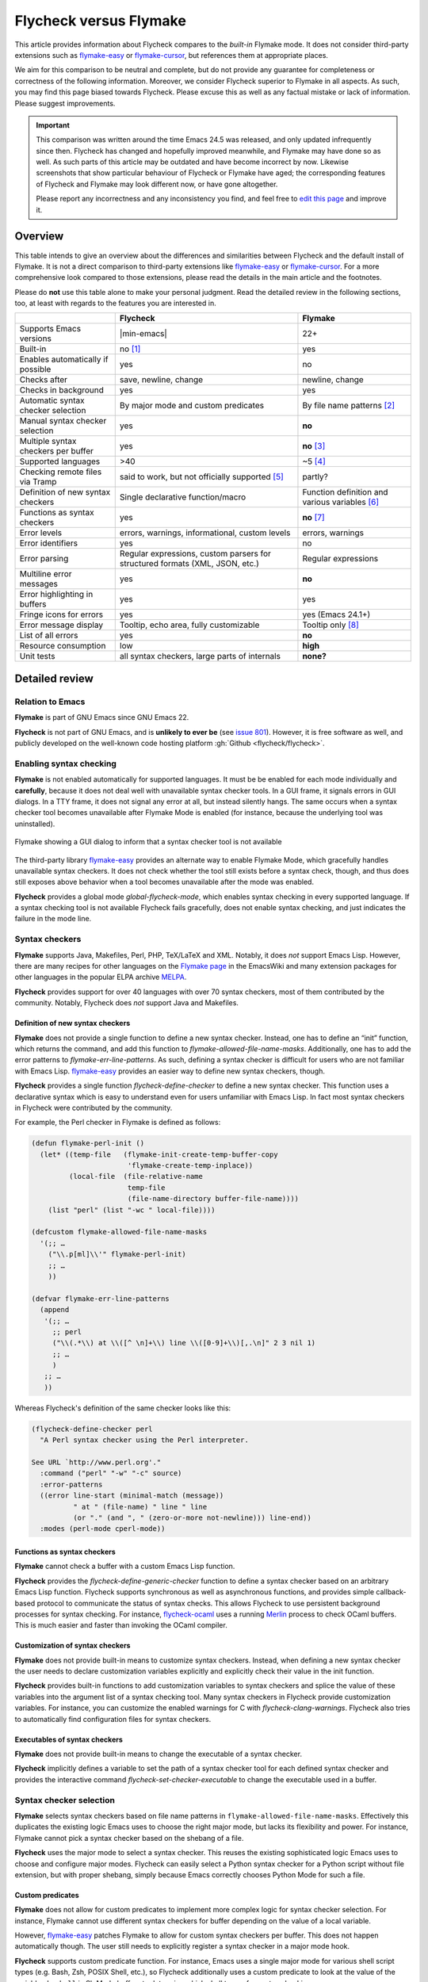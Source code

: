 .. _flycheck-versus-flymake:

=========================
 Flycheck versus Flymake
=========================

This article provides information about Flycheck compares to the *built-in*
Flymake mode.  It does not consider third-party extensions such as flymake-easy_
or flymake-cursor_, but references them at appropriate places.

We aim for this comparison to be neutral and complete, but do not provide any
guarantee for completeness or correctness of the following information.
Moreover, we consider Flycheck superior to Flymake in all aspects.  As such, you
may find this page biased towards Flycheck.  Please excuse this as well as any
factual mistake or lack of information.  Please suggest improvements.

.. important::

   This comparison was written around the time Emacs 24.5 was released, and only
   updated infrequently since then.  Flycheck has changed and hopefully improved
   meanwhile, and Flymake may have done so as well.  As such parts of this
   article may be outdated and have become incorrect by now.  Likewise
   screenshots that show particular behaviour of Flycheck or Flymake have aged;
   the corresponding features of Flycheck and Flymake may look different now, or
   have gone altogether.

   Please report any incorrectness and any inconsistency you find, and feel free
   to `edit this page`_ and improve it.

.. _flymake-easy: https://github.com/purcell/flymake-easy
.. _flymake-cursor: https://www.emacswiki.org/emacs/flymake-cursor.el
.. _edit this page: https://github.com/flycheck/flycheck/edit/master/doc/user/flycheck-versus-flymake.rst

Overview
========

This table intends to give an overview about the differences and similarities
between Flycheck and the default install of Flymake. It is not a direct
comparison to third-party extensions like flymake-easy_ or flymake-cursor_. For
a more comprehensive look compared to those extensions, please read the details
in the main article and the footnotes.

Please do **not** use this table alone to make your personal judgment.  Read the
detailed review in the following sections, too, at least with regards to the
features you are interested in.

+-----------------------+-----------------------+-----------------------+
|                       |Flycheck               |Flymake                |
+=======================+=======================+=======================+
|Supports Emacs versions||min-emacs|            |22+                    |
+-----------------------+-----------------------+-----------------------+
|Built-in               |no [#]_                |yes                    |
+-----------------------+-----------------------+-----------------------+
|Enables automatically  |yes                    |no                     |
|if possible            |                       |                       |
+-----------------------+-----------------------+-----------------------+
|Checks after           |save, newline, change  |newline, change        |
+-----------------------+-----------------------+-----------------------+
|Checks in background   |yes                    |yes                    |
+-----------------------+-----------------------+-----------------------+
|Automatic syntax       |By major mode and      |By file name patterns  |
|checker selection      |custom predicates      |[#]_                   |
+-----------------------+-----------------------+-----------------------+
|Manual syntax checker  |yes                    |**no**                 |
|selection              |                       |                       |
+-----------------------+-----------------------+-----------------------+
|Multiple syntax        |yes                    |**no** [#]_            |
|checkers per buffer    |                       |                       |
+-----------------------+-----------------------+-----------------------+
|Supported languages    |>40                    |~5 [#]_                |
+-----------------------+-----------------------+-----------------------+
|Checking remote files  |said to work, but not  |partly?                |
|via Tramp              |officially supported   |                       |
|                       |[#]_                   |                       |
+-----------------------+-----------------------+-----------------------+
|Definition of new      |Single declarative     |Function definition and|
|syntax checkers        |function/macro         |various variables [#]_ |
+-----------------------+-----------------------+-----------------------+
|Functions as syntax    |yes                    |**no** [#]_            |
|checkers               |                       |                       |
+-----------------------+-----------------------+-----------------------+
|Error levels           |errors, warnings,      |errors, warnings       |
|                       |informational, custom  |                       |
|                       |levels                 |                       |
+-----------------------+-----------------------+-----------------------+
|Error identifiers      |yes                    |no                     |
+-----------------------+-----------------------+-----------------------+
|Error parsing          |Regular expressions,   |Regular expressions    |
|                       |custom parsers for     |                       |
|                       |structured formats     |                       |
|                       |(XML, JSON, etc.)      |                       |
+-----------------------+-----------------------+-----------------------+
|Multiline error        |yes                    |**no**                 |
|messages               |                       |                       |
+-----------------------+-----------------------+-----------------------+
|Error highlighting in  |yes                    |yes                    |
|buffers                |                       |                       |
+-----------------------+-----------------------+-----------------------+
|Fringe icons for errors|yes                    |yes (Emacs 24.1+)      |
+-----------------------+-----------------------+-----------------------+
|Error message display  |Tooltip, echo area,    |Tooltip only [#]_      |
|                       |fully customizable     |                       |
+-----------------------+-----------------------+-----------------------+
|List of all errors     |yes                    |**no**                 |
+-----------------------+-----------------------+-----------------------+
|Resource consumption   |low                    |**high**               |
+-----------------------+-----------------------+-----------------------+
|Unit tests             |all syntax checkers,   |**none?**              |
|                       |large parts of         |                       |
|                       |internals              |                       |
+-----------------------+-----------------------+-----------------------+

Detailed review
===============

Relation to Emacs
-----------------

**Flymake** is part of GNU Emacs since GNU Emacs 22.

**Flycheck** is not part of GNU Emacs, and is **unlikely to ever be** (see
`issue 801`_).  However, it is free software as well, and publicly developed on
the well-known code hosting platform :gh:`Github <flycheck/flycheck>`.

.. _issue 801: https://github.com/flycheck/flycheck/issues/801

Enabling syntax checking
------------------------

**Flymake** is not enabled automatically for supported languages.  It must be be
enabled for each mode individually and **carefully**, because it does not deal
well with unavailable syntax checker tools.  In a GUI frame, it signals errors
in GUI dialogs.  In a TTY frame, it does not signal any error at all, but
instead silently hangs.  The same occurs when a syntax checker tool becomes
unavailable after Flymake Mode is enabled (for instance, because the underlying
tool was uninstalled).

.. figure:: /images/flymake-error.png
   :align: center

   Flymake showing a GUI dialog to inform that a syntax checker tool is not
   available

The third-party library flymake-easy_ provides an alternate way to enable
Flymake Mode, which gracefully handles unavailable syntax checkers.  It does not
check whether the tool still exists before a syntax check, though, and thus does
still exposes above behavior when a tool becomes unavailable after the mode was
enabled.

**Flycheck** provides a global mode `global-flycheck-mode`, which enables syntax
checking in every supported language.  If a syntax checking tool is not
available Flycheck fails gracefully, does not enable syntax checking, and just
indicates the failure in the mode line.

Syntax checkers
---------------

**Flymake** supports Java, Makefiles, Perl, PHP, TeX/LaTeX and XML.  Notably, it
does *not* support Emacs Lisp.  However, there are many recipes for other
languages on the `Flymake page`_ in the EmacsWiki and many extension packages
for other languages in the popular ELPA archive MELPA_.

**Flycheck** provides support for over 40 languages with over 70 syntax
checkers, most of them contributed by the community.  Notably, Flycheck does
*not* support Java and Makefiles.

.. _Flymake page: https://www.emacswiki.org/emacs/FlyMake
.. _MELPA: http://melpa.org/

Definition of new syntax checkers
~~~~~~~~~~~~~~~~~~~~~~~~~~~~~~~~~

**Flymake** does not provide a single function to define a new syntax checker.
Instead, one has to define an “init” function, which returns the command, and
add this function to `flymake-allowed-file-name-masks`.  Additionally, one has
to add the error patterns to `flymake-err-line-patterns`.  As such, defining a
syntax checker is difficult for users who are not familiar with Emacs Lisp.
flymake-easy_ provides an easier way to define new syntax checkers, though.

**Flycheck** provides a single function `flycheck-define-checker` to define a
new syntax checker.  This function uses a declarative syntax which is easy to
understand even for users unfamiliar with Emacs Lisp.  In fact most syntax
checkers in Flycheck were contributed by the community.

For example, the Perl checker in Flymake is defined as follows:

.. code-block:: elisp

   (defun flymake-perl-init ()
     (let* ((temp-file   (flymake-init-create-temp-buffer-copy
                          'flymake-create-temp-inplace))
            (local-file  (file-relative-name
                          temp-file
                          (file-name-directory buffer-file-name))))
       (list "perl" (list "-wc " local-file))))

   (defcustom flymake-allowed-file-name-masks
     '(;; …
       ("\\.p[ml]\\'" flymake-perl-init)
       ;; …
       ))

   (defvar flymake-err-line-patterns
     (append
      '(;; …
        ;; perl
        ("\\(.*\\) at \\([^ \n]+\\) line \\([0-9]+\\)[,.\n]" 2 3 nil 1)
        ;; …
        )
      ;; …
      ))

Whereas Flycheck's definition of the same checker looks like this:

.. code-block:: elisp

   (flycheck-define-checker perl
     "A Perl syntax checker using the Perl interpreter.

   See URL `http://www.perl.org'."
     :command ("perl" "-w" "-c" source)
     :error-patterns
     ((error line-start (minimal-match (message))
             " at " (file-name) " line " line
             (or "." (and ", " (zero-or-more not-newline))) line-end))
     :modes (perl-mode cperl-mode))

Functions as syntax checkers
~~~~~~~~~~~~~~~~~~~~~~~~~~~~

**Flymake** cannot check a buffer with a custom Emacs Lisp function.

**Flycheck** provides the `flycheck-define-generic-checker` function to define a
syntax checker based on an arbitrary Emacs Lisp function.  Flycheck supports
synchronous as well as asynchronous functions, and provides simple
callback-based protocol to communicate the status of syntax checks.  This allows
Flycheck to use persistent background processes for syntax checking.  For
instance, flycheck-ocaml_ uses a running Merlin_ process to check OCaml buffers.
This is much easier and faster than invoking the OCaml compiler.

.. _flycheck-ocaml: https://github.com/flycheck/flycheck-ocaml
.. _Merlin: https://github.com/ocaml/merlin

Customization of syntax checkers
~~~~~~~~~~~~~~~~~~~~~~~~~~~~~~~~

**Flymake** does not provide built-in means to customize syntax checkers.
Instead, when defining a new syntax checker the user needs to declare
customization variables explicitly and explicitly check their value in the init
function.

**Flycheck** provides built-in functions to add customization variables to
syntax checkers and splice the value of these variables into the argument list
of a syntax checking tool.  Many syntax checkers in Flycheck provide
customization variables.  For instance, you can customize the enabled warnings
for C with `flycheck-clang-warnings`.  Flycheck also tries to automatically find
configuration files for syntax checkers.

Executables of syntax checkers
~~~~~~~~~~~~~~~~~~~~~~~~~~~~~~

**Flymake** does not provide built-in means to change the executable of a syntax
checker.

**Flycheck** implicitly defines a variable to set the path of a syntax checker
tool for each defined syntax checker and provides the interactive command
`flycheck-set-checker-executable` to change the executable used in a buffer.

Syntax checker selection
------------------------

**Flymake** selects syntax checkers based on file name patterns in
``flymake-allowed-file-name-masks``.  Effectively this duplicates the existing
logic Emacs uses to choose the right major mode, but lacks its flexibility and
power.  For instance, Flymake cannot pick a syntax checker based on the shebang
of a file.

**Flycheck** uses the major mode to select a syntax checker.  This reuses the
existing sophisticated logic Emacs uses to choose and configure major modes.
Flycheck can easily select a Python syntax checker for a Python script without
file extension, but with proper shebang, simply because Emacs correctly chooses
Python Mode for such a file.

Custom predicates
~~~~~~~~~~~~~~~~~

**Flymake** does not allow for custom predicates to implement more complex logic
for syntax checker selection.  For instance, Flymake cannot use different syntax
checkers for buffer depending on the value of a local variable.

However, flymake-easy_ patches Flymake to allow for custom syntax checkers per
buffer.  This does not happen automatically though.  The user still needs to
explicitly register a syntax checker in a major mode hook.

**Flycheck** supports custom predicate function.  For instance, Emacs uses a
single major mode for various shell script types (e.g. Bash, Zsh, POSIX Shell,
etc.), so Flycheck additionally uses a custom predicate to look at the value of
the variable ``sh-shell`` in Sh Mode buffers to determine which shell to use for
syntax checking.

Manual selection
~~~~~~~~~~~~~~~~

**Flymake** does not provide means to manually select a specific syntax checker,
either interactively, or via local variables.

**Flycheck** provides the local variable `flycheck-checker` to explicitly use a
specific syntax checker for a buffer and the command `flycheck-select-checker`
to set this variable interactively.

Multiple syntax checkers per buffer
~~~~~~~~~~~~~~~~~~~~~~~~~~~~~~~~~~~

**Flymake** can only use a single syntax checker per buffer.  Effectively, the
user can only use a single tool to check a buffer, for instance either PHP Mess
Detector or PHP CheckStyle.  Third party extensions to Flycheck work around this
limitation by supplying custom shell scripts to call multiple syntax checking
tools at once.

**Flycheck** can easily apply multiple syntax checkers per buffer.  For
instance, Flycheck will check PHP files with PHP CLI first to find syntax
errors, then with PHP MessDetector to additionally find idiomatic and semantic
errors, and eventually with PHP CheckStyle to find stylistic errors.  The user
will see all errors reported by all of these utilities in the buffer.

Errors
------

Error levels
~~~~~~~~~~~~

**Flymake** supports error and warning messages.  The pattern of warning
messages is *hard-coded* in Emacs 24.3, and only became customizable in Emacs
24.4.  The patterns to parse messages are kept separate from the actual syntax
checker.

**Flycheck** supports error, warning and info messages.  The patterns to parse
messages of different levels are part of the syntax checker definition, and thus
specific to each syntax checker.  Flycheck allows to define new error levels for
use in custom syntax checkers with `flycheck-define-error-level`.

Error identifiers
~~~~~~~~~~~~~~~~~

**Flymake** does not support unique identifiers for different kinds of errors.

**Flycheck** supports unique identifiers for different kinds of errors, if a
syntax checker provides these.  The identifiers appear in the error list and in
error display, and can be copied independently, for instance for use in an
inline suppression comment or to search the web for a particular kind of error.

Error parsing
~~~~~~~~~~~~~

**Flymake** parses the output of syntax checker tools with regular expressions
only.  As it splits the output by lines regardless of the regular expressions,
it does not support error messages spanning multiple lines (such as returned by
the Emacs Lisp byte compiler or by the Glasgow Haskell Compiler).

flymake-easy_ overrides internal Flymake functions to support multiline error
messages.

**Flycheck** can use regular expressions as well as custom parsing functions.
By means of such functions, it can parse JSON, XML or other structured output
formats.  Flycheck includes some ready-to-use parsing functions for well-known
output formats, such as Checkstyle XML.  By parsing structured output format,
Flycheck can handle arbitrarily complex error messages.  With regular
expressions it uses the error patterns to split the output into tokens and thus
handles multiline messages just as well.

Error message display
~~~~~~~~~~~~~~~~~~~~~

.. figure:: /images/flymake-tooltip.png
   :align: right

   Flymake error message in tooltip

.. figure:: /images/flycheck-tooltip-and-echo-area.png
   :align: right

   Flycheck error message in tooltip and echo area

In GUI frames, **Flymake** shows error messages in a tool tip, if the user
hovers the mouse over an error location.  It does not provide means to show
error messages in a TTY frame, or with the keyboard only.

The third-party library flymake-cursor_ shows Flymake error messages at point
in the echo area, by overriding internal Flymake functions.

**Flycheck** shows error message tool tips as well, but also displays error
messages in the echo area, if the point is at an error location.  This feature
is fully customizable via `flycheck-display-errors-function`.

Error list
~~~~~~~~~~

**Flymake** does not provide means to list all errors in the current buffer.

**Flycheck** can list all errors in the current buffer in a separate window.
This error list is automatically updated after each syntax check, and follows
the focus.

.. figure:: /images/flycheck-error-list.png

   Listing all errors in the current buffer

Resource consumption
--------------------

Syntax checking
~~~~~~~~~~~~~~~

**Flymake** starts a syntax check after every change, regardless of whether the
buffer is visible in a window or not.  It does not limit the number of
concurrent syntax checks.  As such, Flymake starts many concurrent syntax
checks when many buffers are changed at the same time (e.g. after a VCS revert),
which is known to freeze Emacs temporarily.

**Flycheck** does not conduct syntax checks in buffers which are not visible in
any window.  Instead it defers syntax checks in such buffers until after the
buffer is visible again.  Hence, Flycheck does only start as many concurrent
syntax checks as there are visible windows in the current Emacs session.

Checking for changes
~~~~~~~~~~~~~~~~~~~~

**Flymake** uses a *separate* timer (in ``flymake-timer``) to periodically check
for changes in each buffer.  These timers run even if the corresponding buffers
do not change.  This is known to cause considerable CPU load with many open
buffers.

**Flycheck** does not use timers at all to check for changes.  Instead it
registers a handler for Emacs' built-in ``after-change-functions`` hook which is
run after changes to the buffer.  This handler is only invoked when the buffer
actually changed and starts a one-shot timer to delay the syntax check until the
editing stopped for a short time, to save resources and avoid checking
half-finished editing.

Unit tests
----------

**Flymake** does not appear to have a test suite at all.

**Flycheck** has unit tests for all built-in syntax checkers, and for large
parts of the underlying machinery and API.  Contributed syntax checkers are
required to have test cases.  A subset of the test suite is continuously run on
`Travis CI`_.

.. _Travis CI: https://travis-ci.org/flycheck/flycheck

.. rubric:: Footnotes

.. [#] Flycheck is **unlikely to ever become part of Emacs**, see `issue 801`_.

.. [#] The 3rd party library flymake-easy_ allows to use syntax checkers per
       major mode.

.. [#] Various 3rd party packages thus use custom shell scripts to call multiple
       syntax checking tools at once.

.. [#] However, the `Flymake page`_ in the EmacsWiki provides recipes for many
       other languages, although of varying quality.  Furthermore, the popular
       ELPA archive MELPA provides many packages which add more languages to
       Flymake.

.. [#] See for instance `this comment`_.

       .. _this comment: https://github.com/flycheck/flycheck/issues/883#issuecomment-188248824

.. [#] `flymake-easy`_ provides a function to define a new syntax checker, which
       sets all required variables at once.

.. [#] `flymake-easy`_ **overrides** internal functions of Flymake to add
       support for multiline error messages.

.. [#] The 3rd party library `flymake-cursor`_ shows Flymake error messages at
       point in the echo area.
